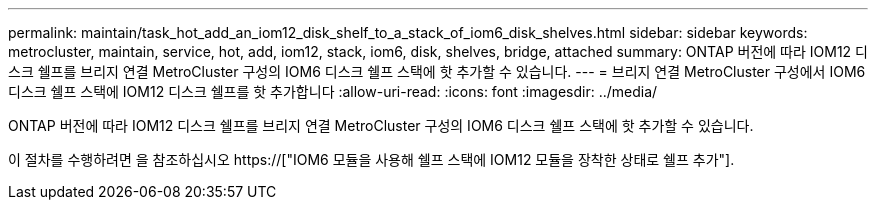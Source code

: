 ---
permalink: maintain/task_hot_add_an_iom12_disk_shelf_to_a_stack_of_iom6_disk_shelves.html 
sidebar: sidebar 
keywords: metrocluster, maintain, service, hot, add, iom12, stack, iom6, disk, shelves, bridge, attached 
summary: ONTAP 버전에 따라 IOM12 디스크 쉘프를 브리지 연결 MetroCluster 구성의 IOM6 디스크 쉘프 스택에 핫 추가할 수 있습니다. 
---
= 브리지 연결 MetroCluster 구성에서 IOM6 디스크 쉘프 스택에 IOM12 디스크 쉘프를 핫 추가합니다
:allow-uri-read: 
:icons: font
:imagesdir: ../media/


[role="lead"]
ONTAP 버전에 따라 IOM12 디스크 쉘프를 브리지 연결 MetroCluster 구성의 IOM6 디스크 쉘프 스택에 핫 추가할 수 있습니다.

이 절차를 수행하려면 을 참조하십시오 https://["IOM6 모듈을 사용해 쉘프 스택에 IOM12 모듈을 장착한 상태로 쉘프 추가"].
